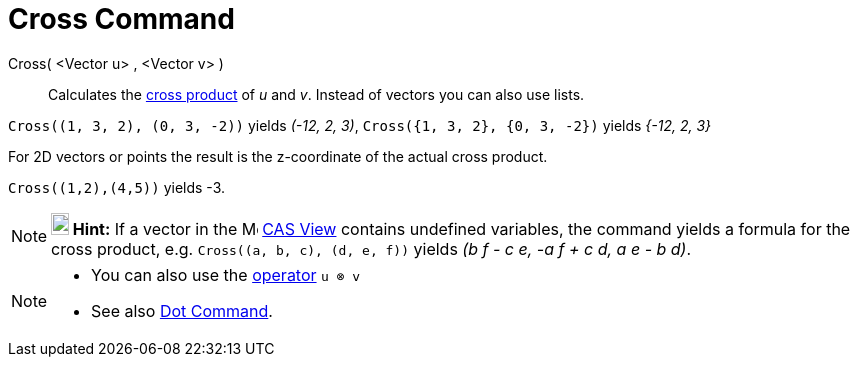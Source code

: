 = Cross Command
:page-en: commands/Cross
ifdef::env-github[:imagesdir: /en/modules/ROOT/assets/images]

Cross( <Vector u> , <Vector v> )::
  Calculates the http://en.wikipedia.org/wiki/Cross_product[cross product] of _u_ and _v_. Instead of vectors you can
  also use lists.

[EXAMPLE]
====

`++Cross((1, 3, 2), (0, 3, -2))++` yields _(-12, 2, 3)_, `++Cross({1, 3, 2}, {0, 3, -2})++` yields _{-12, 2, 3}_

====

For 2D vectors or points the result is the z-coordinate of the actual cross product.

[EXAMPLE]
====

`++Cross((1,2),(4,5))++` yields -3.

====

[NOTE]
====

*image:18px-Bulbgraph.png[Note,title="Note",width=18,height=22] Hint:* If a vector in the
image:16px-Menu_view_cas.svg.png[Menu view cas.svg,width=16,height=16] xref:/CAS_View.adoc[CAS View] contains undefined
variables, the command yields a formula for the cross product, e.g. `++Cross((a, b, c), (d, e, f))++` yields _(b f - c
e, -a f + c d, a e - b d)_.

====

[NOTE]
====

* You can also use the xref:/Predefined_Functions_and_Operators.adoc[operator] `++u ⊗ v++`
+
* See also xref:/commands/Dot.adoc[Dot Command].

====
